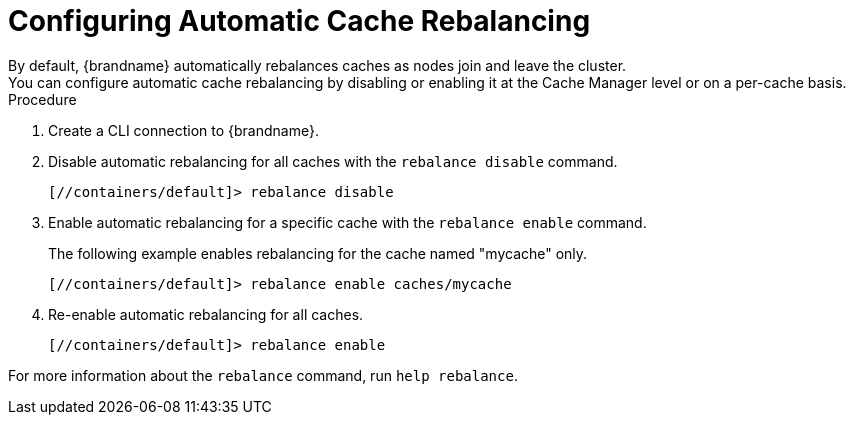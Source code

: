 [id='cli-rebalancing-caches_{context}']
= Configuring Automatic Cache Rebalancing
By default, {brandname} automatically rebalances caches as nodes join and leave the cluster.
You can configure automatic cache rebalancing by disabling or enabling it at the Cache Manager level or on a per-cache basis.

.Procedure

. Create a CLI connection to {brandname}.
. Disable automatic rebalancing for all caches with the [command]`rebalance disable` command.
+
----
[//containers/default]> rebalance disable
----
+
. Enable automatic rebalancing for a specific cache with the [command]`rebalance enable` command.
+
The following example enables rebalancing for the cache named "mycache" only.
+
----
[//containers/default]> rebalance enable caches/mycache
----
+
. Re-enable automatic rebalancing for all caches.
+
----
[//containers/default]> rebalance enable
----

For more information about the [command]`rebalance` command, run [command]`help rebalance`.
